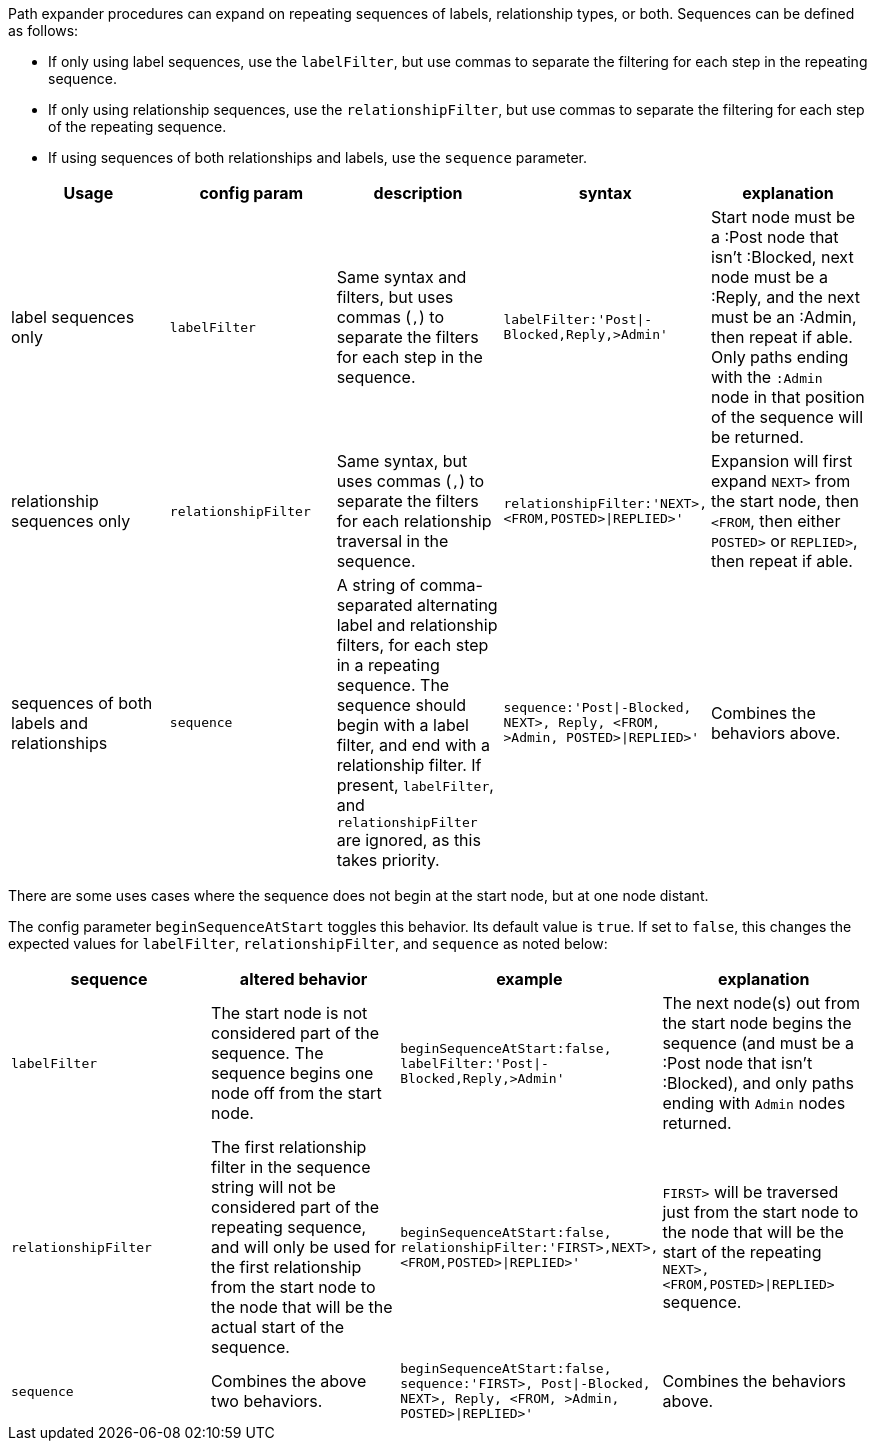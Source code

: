 Path expander procedures can expand on repeating sequences of labels, relationship types, or both.
Sequences can be defined as follows:

* If only using label sequences, use the `labelFilter`, but use commas to separate the filtering for each step in the repeating sequence.
* If only using relationship sequences, use the `relationshipFilter`, but use commas to separate the filtering for each step of the repeating sequence.
* If using sequences of both relationships and labels, use the `sequence` parameter.

[opts=header,cols="a, m,a,m,a"]
|===
| Usage | config param | description | syntax | explanation
| label sequences only | labelFilter | Same syntax and filters, but uses commas (`,`) to separate the filters for each step in the sequence. |
 labelFilter:'Post\|-Blocked,Reply,>Admin' | Start node must be a :Post node that isn't :Blocked, next node must be a :Reply, and the next must be an :Admin, then repeat if able. Only paths ending with the `:Admin` node in that position of the sequence will be returned.
| relationship sequences only | relationshipFilter | Same syntax, but uses commas (`,`) to separate the filters for each relationship traversal in the sequence. |
relationshipFilter:'NEXT>,<FROM,POSTED>\|REPLIED>' | Expansion will first expand `NEXT>` from the start node, then `<FROM`, then either `POSTED>` or `REPLIED>`, then repeat if able.
| sequences of both labels and relationships | sequence | A string of comma-separated alternating label and relationship filters, for each step in a repeating sequence. The sequence should begin with a label filter, and end with a relationship filter. If present, `labelFilter`, and `relationshipFilter` are ignored, as this takes priority. |
sequence:'Post\|-Blocked, NEXT>, Reply, <FROM, >Admin, POSTED>\|REPLIED>'  | Combines the behaviors above.
|===

There are some uses cases where the sequence does not begin at the start node, but at one node distant.

The config parameter `beginSequenceAtStart` toggles this behavior.
Its default value is `true`.
If set to `false`, this changes the expected values for `labelFilter`, `relationshipFilter`, and `sequence` as noted below:

[opts=header,cols="m,a,m,a"]
|===
| sequence | altered behavior | example | explanation
| labelFilter | The start node is not considered part of the sequence. The sequence begins one node off from the start node. |
beginSequenceAtStart:false, labelFilter:'Post\|-Blocked,Reply,>Admin' | The next node(s) out from the start node begins the sequence (and must be a :Post node that isn't :Blocked), and only paths ending with `Admin` nodes returned.
| relationshipFilter | The first relationship filter in the sequence string will not be considered part of the repeating sequence, and will only be used for the first relationship from the start node to the node that will be the actual start of the sequence. |
beginSequenceAtStart:false, relationshipFilter:'FIRST>,NEXT>,<FROM,POSTED>\|REPLIED>' | `FIRST>` will be traversed just from the start node to the node that will be the start of the repeating `NEXT>,<FROM,POSTED>\|REPLIED>` sequence.
| sequence | Combines the above two behaviors. |
beginSequenceAtStart:false, sequence:'FIRST>, Post\|-Blocked, NEXT>, Reply, <FROM, >Admin, POSTED>\|REPLIED>' | Combines the behaviors above.
|===